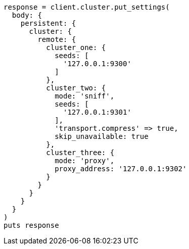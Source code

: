 [source, ruby]
----
response = client.cluster.put_settings(
  body: {
    persistent: {
      cluster: {
        remote: {
          cluster_one: {
            seeds: [
              '127.0.0.1:9300'
            ]
          },
          cluster_two: {
            mode: 'sniff',
            seeds: [
              '127.0.0.1:9301'
            ],
            'transport.compress' => true,
            skip_unavailable: true
          },
          cluster_three: {
            mode: 'proxy',
            proxy_address: '127.0.0.1:9302'
          }
        }
      }
    }
  }
)
puts response
----
